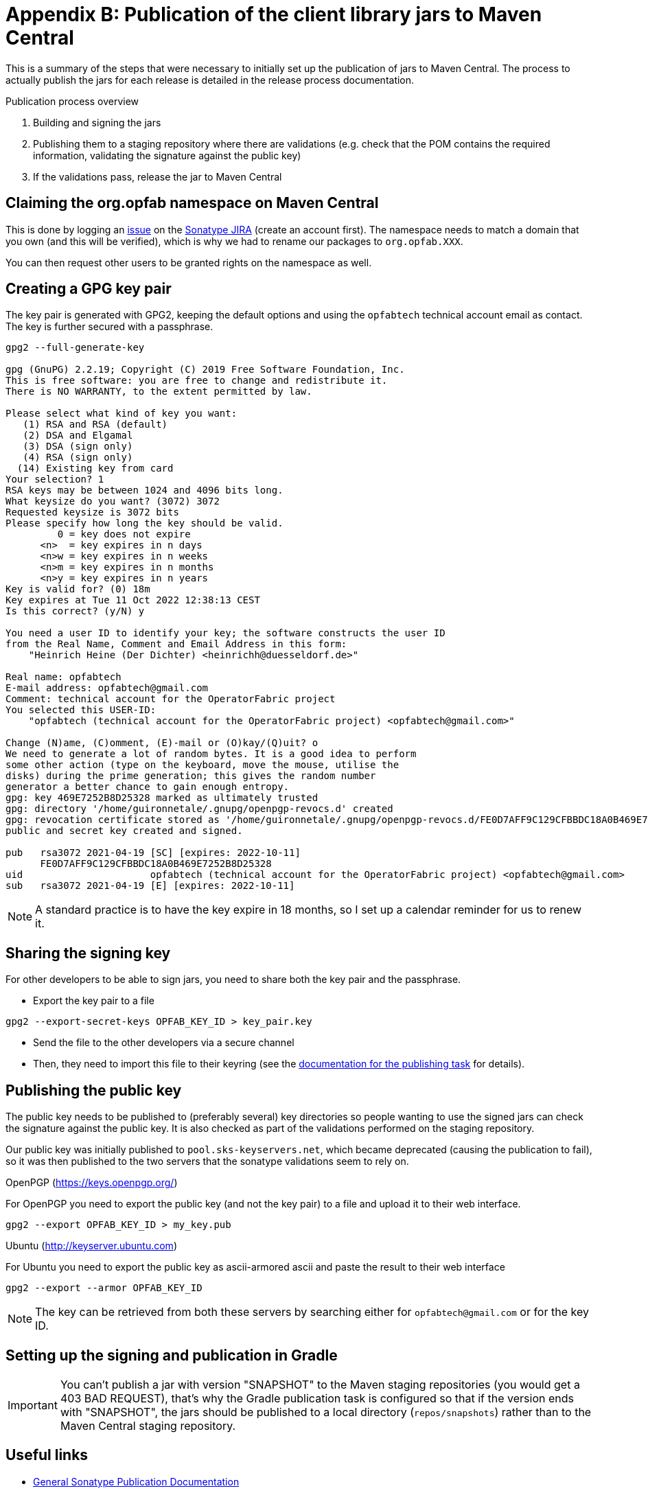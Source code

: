 // Copyright (c) 2021 RTE (http://www.rte-france.com)
// See AUTHORS.txt
// This document is subject to the terms of the Creative Commons Attribution 4.0 International license.
// If a copy of the license was not distributed with this
// file, You can obtain one at https://creativecommons.org/licenses/by/4.0/.
// SPDX-License-Identifier: CC-BY-4.0


= Appendix B: Publication of the client library jars to Maven Central

This is a summary of the steps that were necessary to initially set up the publication of jars to Maven Central.
The process to actually publish the jars for each release is detailed in the release process documentation.

.Publication process overview
. Building and signing the jars
. Publishing them to a staging repository where there are validations
(e.g. check that the POM contains the required information, validating the signature against the public key)
. If the validations pass, release the jar to Maven Central

== Claiming the org.opfab namespace on Maven Central

This is done by logging an https://issues.sonatype.org/browse/OSSRH-67392[issue] on the
https://issues.sonatype.org/[Sonatype JIRA] (create an account first). The namespace needs to match a domain that you
own (and this will be verified), which is why we had to rename our packages to `org.opfab.XXX`.

You can then request other users to be granted rights on the namespace as well.

== Creating a GPG key pair

The key pair is generated with GPG2, keeping the default options and using the `opfabtech` technical account email as
contact. The key is further secured with a passphrase.

----
gpg2 --full-generate-key

gpg (GnuPG) 2.2.19; Copyright (C) 2019 Free Software Foundation, Inc.
This is free software: you are free to change and redistribute it.
There is NO WARRANTY, to the extent permitted by law.

Please select what kind of key you want:
   (1) RSA and RSA (default)
   (2) DSA and Elgamal
   (3) DSA (sign only)
   (4) RSA (sign only)
  (14) Existing key from card
Your selection? 1
RSA keys may be between 1024 and 4096 bits long.
What keysize do you want? (3072) 3072
Requested keysize is 3072 bits
Please specify how long the key should be valid.
         0 = key does not expire
      <n>  = key expires in n days
      <n>w = key expires in n weeks
      <n>m = key expires in n months
      <n>y = key expires in n years
Key is valid for? (0) 18m
Key expires at Tue 11 Oct 2022 12:38:13 CEST
Is this correct? (y/N) y

You need a user ID to identify your key; the software constructs the user ID
from the Real Name, Comment and Email Address in this form:
    "Heinrich Heine (Der Dichter) <heinrichh@duesseldorf.de>"

Real name: opfabtech
E-mail address: opfabtech@gmail.com
Comment: technical account for the OperatorFabric project
You selected this USER-ID:
    "opfabtech (technical account for the OperatorFabric project) <opfabtech@gmail.com>"

Change (N)ame, (C)omment, (E)-mail or (O)kay/(Q)uit? o
We need to generate a lot of random bytes. It is a good idea to perform
some other action (type on the keyboard, move the mouse, utilise the
disks) during the prime generation; this gives the random number
generator a better chance to gain enough entropy.
gpg: key 469E7252B8D25328 marked as ultimately trusted
gpg: directory '/home/guironnetale/.gnupg/openpgp-revocs.d' created
gpg: revocation certificate stored as '/home/guironnetale/.gnupg/openpgp-revocs.d/FE0D7AFF9C129CFBBDC18A0B469E7252B8D25328.rev'
public and secret key created and signed.

pub   rsa3072 2021-04-19 [SC] [expires: 2022-10-11]
      FE0D7AFF9C129CFBBDC18A0B469E7252B8D25328
uid                      opfabtech (technical account for the OperatorFabric project) <opfabtech@gmail.com>
sub   rsa3072 2021-04-19 [E] [expires: 2022-10-11]
----

NOTE: A standard practice is to have the key expire in 18 months, so I set up a calendar reminder for us to renew it.

== Sharing the signing key

For other developers to be able to sign jars, you need to share both the key pair and the passphrase.

* Export the key pair to a file
----
gpg2 --export-secret-keys OPFAB_KEY_ID > key_pair.key
----

* Send the file to the other developers via a secure channel

* Then, they need to import this file to their keyring (see the
ifdef::single-page-doc[<<client_lib_pub_conf, documentation for the publishing task>>]
ifndef::single-page-doc[<<{gradle-rootdir}/documentation/current/dev_env/index.adoc#client_lib_pub_conf, documentation for the publishing task>>]
for details).

== Publishing the public key

The public key needs to be published to (preferably several) key directories so people wanting to use the signed jars
can check the signature against the public key. It is also checked as part of the validations performed on the
staging repository.

Our public key was initially published to `pool.sks-keyservers.net`, which became deprecated (causing the publication to
fail), so it was then published to the two servers that the sonatype validations seem to rely on.

.OpenPGP (https://keys.openpgp.org/)

For OpenPGP you need to export the public key (and not the key pair) to a file and upload it to their web interface.
----
gpg2 --export OPFAB_KEY_ID > my_key.pub
----

.Ubuntu (http://keyserver.ubuntu.com)

For Ubuntu you need to export the public key as ascii-armored ascii and paste the result to their web interface

----
gpg2 --export --armor OPFAB_KEY_ID
----

NOTE: The key can be retrieved from both these servers by searching either for `opfabtech@gmail.com` or for the key ID.

== Setting up the signing and publication in Gradle

IMPORTANT: You can't publish a jar with version "SNAPSHOT" to the Maven staging repositories (you would get a 403
BAD REQUEST), that's why the Gradle publication task is configured so that if the version ends with "SNAPSHOT", the
jars should be published to a local directory (`repos/snapshots`) rather than to the Maven Central staging repository.

== Useful links

* https://central.sonatype.org/publish/publish-guide/[General Sonatype Publication Documentation]
* https://central.sonatype.org/publish/publish-gradle/[Documentation for publishing using Gradle]
* https://docs.gradle.org/current/userguide/signing_plugin.html[Gradle Signing Plugin]
* https://docs.gradle.org/current/userguide/publishing_maven.html[Gradle Maven Publish Plugin]